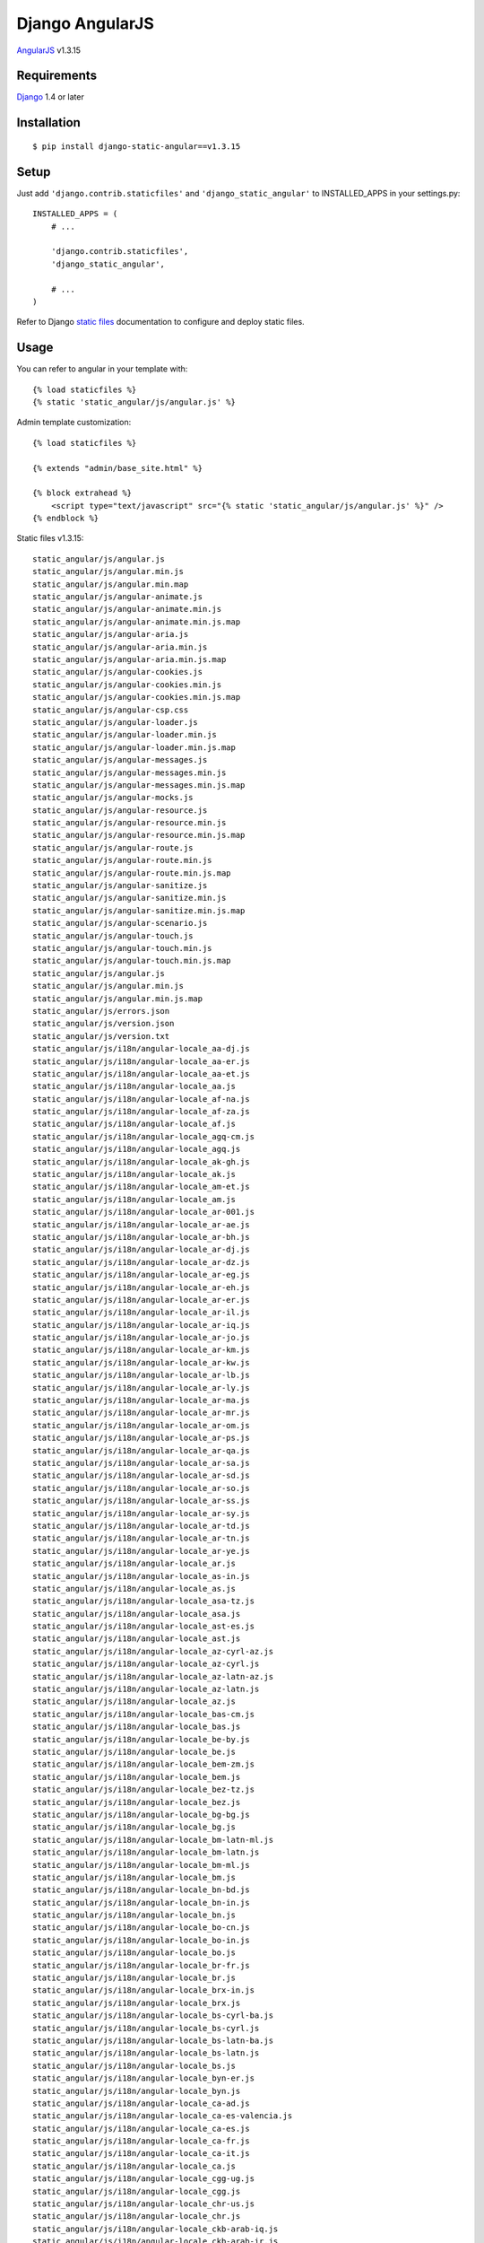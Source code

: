 Django AngularJS
================

`AngularJS <https://angularjs.org/>`_ v1.3.15

Requirements
------------

`Django <https://www.djangoproject.com/>`_ 1.4 or later

Installation
------------

::

    $ pip install django-static-angular==v1.3.15

Setup
-----

Just add ``'django.contrib.staticfiles'`` and ``'django_static_angular'`` to INSTALLED_APPS in
your settings.py::

    INSTALLED_APPS = (
        # ...

        'django.contrib.staticfiles',
        'django_static_angular',

        # ...
    )

Refer to Django `static files <https://docs.djangoproject.com/en/dev/howto/static-files/>`_
documentation to configure and deploy static files.


Usage
-----

You can refer to angular in your template with::

    {% load staticfiles %}
    {% static 'static_angular/js/angular.js' %}

Admin template customization::

    {% load staticfiles %}

    {% extends "admin/base_site.html" %}

    {% block extrahead %}
        <script type="text/javascript" src="{% static 'static_angular/js/angular.js' %}" />
    {% endblock %}

Static files v1.3.15::

    static_angular/js/angular.js
    static_angular/js/angular.min.js
    static_angular/js/angular.min.map
    static_angular/js/angular-animate.js
    static_angular/js/angular-animate.min.js
    static_angular/js/angular-animate.min.js.map
    static_angular/js/angular-aria.js
    static_angular/js/angular-aria.min.js
    static_angular/js/angular-aria.min.js.map
    static_angular/js/angular-cookies.js
    static_angular/js/angular-cookies.min.js
    static_angular/js/angular-cookies.min.js.map
    static_angular/js/angular-csp.css
    static_angular/js/angular-loader.js
    static_angular/js/angular-loader.min.js
    static_angular/js/angular-loader.min.js.map
    static_angular/js/angular-messages.js
    static_angular/js/angular-messages.min.js
    static_angular/js/angular-messages.min.js.map
    static_angular/js/angular-mocks.js
    static_angular/js/angular-resource.js
    static_angular/js/angular-resource.min.js
    static_angular/js/angular-resource.min.js.map
    static_angular/js/angular-route.js
    static_angular/js/angular-route.min.js
    static_angular/js/angular-route.min.js.map
    static_angular/js/angular-sanitize.js
    static_angular/js/angular-sanitize.min.js
    static_angular/js/angular-sanitize.min.js.map
    static_angular/js/angular-scenario.js
    static_angular/js/angular-touch.js
    static_angular/js/angular-touch.min.js
    static_angular/js/angular-touch.min.js.map
    static_angular/js/angular.js
    static_angular/js/angular.min.js
    static_angular/js/angular.min.js.map
    static_angular/js/errors.json
    static_angular/js/version.json
    static_angular/js/version.txt
    static_angular/js/i18n/angular-locale_aa-dj.js
    static_angular/js/i18n/angular-locale_aa-er.js
    static_angular/js/i18n/angular-locale_aa-et.js
    static_angular/js/i18n/angular-locale_aa.js
    static_angular/js/i18n/angular-locale_af-na.js
    static_angular/js/i18n/angular-locale_af-za.js
    static_angular/js/i18n/angular-locale_af.js
    static_angular/js/i18n/angular-locale_agq-cm.js
    static_angular/js/i18n/angular-locale_agq.js
    static_angular/js/i18n/angular-locale_ak-gh.js
    static_angular/js/i18n/angular-locale_ak.js
    static_angular/js/i18n/angular-locale_am-et.js
    static_angular/js/i18n/angular-locale_am.js
    static_angular/js/i18n/angular-locale_ar-001.js
    static_angular/js/i18n/angular-locale_ar-ae.js
    static_angular/js/i18n/angular-locale_ar-bh.js
    static_angular/js/i18n/angular-locale_ar-dj.js
    static_angular/js/i18n/angular-locale_ar-dz.js
    static_angular/js/i18n/angular-locale_ar-eg.js
    static_angular/js/i18n/angular-locale_ar-eh.js
    static_angular/js/i18n/angular-locale_ar-er.js
    static_angular/js/i18n/angular-locale_ar-il.js
    static_angular/js/i18n/angular-locale_ar-iq.js
    static_angular/js/i18n/angular-locale_ar-jo.js
    static_angular/js/i18n/angular-locale_ar-km.js
    static_angular/js/i18n/angular-locale_ar-kw.js
    static_angular/js/i18n/angular-locale_ar-lb.js
    static_angular/js/i18n/angular-locale_ar-ly.js
    static_angular/js/i18n/angular-locale_ar-ma.js
    static_angular/js/i18n/angular-locale_ar-mr.js
    static_angular/js/i18n/angular-locale_ar-om.js
    static_angular/js/i18n/angular-locale_ar-ps.js
    static_angular/js/i18n/angular-locale_ar-qa.js
    static_angular/js/i18n/angular-locale_ar-sa.js
    static_angular/js/i18n/angular-locale_ar-sd.js
    static_angular/js/i18n/angular-locale_ar-so.js
    static_angular/js/i18n/angular-locale_ar-ss.js
    static_angular/js/i18n/angular-locale_ar-sy.js
    static_angular/js/i18n/angular-locale_ar-td.js
    static_angular/js/i18n/angular-locale_ar-tn.js
    static_angular/js/i18n/angular-locale_ar-ye.js
    static_angular/js/i18n/angular-locale_ar.js
    static_angular/js/i18n/angular-locale_as-in.js
    static_angular/js/i18n/angular-locale_as.js
    static_angular/js/i18n/angular-locale_asa-tz.js
    static_angular/js/i18n/angular-locale_asa.js
    static_angular/js/i18n/angular-locale_ast-es.js
    static_angular/js/i18n/angular-locale_ast.js
    static_angular/js/i18n/angular-locale_az-cyrl-az.js
    static_angular/js/i18n/angular-locale_az-cyrl.js
    static_angular/js/i18n/angular-locale_az-latn-az.js
    static_angular/js/i18n/angular-locale_az-latn.js
    static_angular/js/i18n/angular-locale_az.js
    static_angular/js/i18n/angular-locale_bas-cm.js
    static_angular/js/i18n/angular-locale_bas.js
    static_angular/js/i18n/angular-locale_be-by.js
    static_angular/js/i18n/angular-locale_be.js
    static_angular/js/i18n/angular-locale_bem-zm.js
    static_angular/js/i18n/angular-locale_bem.js
    static_angular/js/i18n/angular-locale_bez-tz.js
    static_angular/js/i18n/angular-locale_bez.js
    static_angular/js/i18n/angular-locale_bg-bg.js
    static_angular/js/i18n/angular-locale_bg.js
    static_angular/js/i18n/angular-locale_bm-latn-ml.js
    static_angular/js/i18n/angular-locale_bm-latn.js
    static_angular/js/i18n/angular-locale_bm-ml.js
    static_angular/js/i18n/angular-locale_bm.js
    static_angular/js/i18n/angular-locale_bn-bd.js
    static_angular/js/i18n/angular-locale_bn-in.js
    static_angular/js/i18n/angular-locale_bn.js
    static_angular/js/i18n/angular-locale_bo-cn.js
    static_angular/js/i18n/angular-locale_bo-in.js
    static_angular/js/i18n/angular-locale_bo.js
    static_angular/js/i18n/angular-locale_br-fr.js
    static_angular/js/i18n/angular-locale_br.js
    static_angular/js/i18n/angular-locale_brx-in.js
    static_angular/js/i18n/angular-locale_brx.js
    static_angular/js/i18n/angular-locale_bs-cyrl-ba.js
    static_angular/js/i18n/angular-locale_bs-cyrl.js
    static_angular/js/i18n/angular-locale_bs-latn-ba.js
    static_angular/js/i18n/angular-locale_bs-latn.js
    static_angular/js/i18n/angular-locale_bs.js
    static_angular/js/i18n/angular-locale_byn-er.js
    static_angular/js/i18n/angular-locale_byn.js
    static_angular/js/i18n/angular-locale_ca-ad.js
    static_angular/js/i18n/angular-locale_ca-es-valencia.js
    static_angular/js/i18n/angular-locale_ca-es.js
    static_angular/js/i18n/angular-locale_ca-fr.js
    static_angular/js/i18n/angular-locale_ca-it.js
    static_angular/js/i18n/angular-locale_ca.js
    static_angular/js/i18n/angular-locale_cgg-ug.js
    static_angular/js/i18n/angular-locale_cgg.js
    static_angular/js/i18n/angular-locale_chr-us.js
    static_angular/js/i18n/angular-locale_chr.js
    static_angular/js/i18n/angular-locale_ckb-arab-iq.js
    static_angular/js/i18n/angular-locale_ckb-arab-ir.js
    static_angular/js/i18n/angular-locale_ckb-arab.js
    static_angular/js/i18n/angular-locale_ckb-iq.js
    static_angular/js/i18n/angular-locale_ckb-ir.js
    static_angular/js/i18n/angular-locale_ckb-latn-iq.js
    static_angular/js/i18n/angular-locale_ckb-latn.js
    static_angular/js/i18n/angular-locale_ckb.js
    static_angular/js/i18n/angular-locale_cs-cz.js
    static_angular/js/i18n/angular-locale_cs.js
    static_angular/js/i18n/angular-locale_cy-gb.js
    static_angular/js/i18n/angular-locale_cy.js
    static_angular/js/i18n/angular-locale_da-dk.js
    static_angular/js/i18n/angular-locale_da-gl.js
    static_angular/js/i18n/angular-locale_da.js
    static_angular/js/i18n/angular-locale_dav-ke.js
    static_angular/js/i18n/angular-locale_dav.js
    static_angular/js/i18n/angular-locale_de-at.js
    static_angular/js/i18n/angular-locale_de-be.js
    static_angular/js/i18n/angular-locale_de-ch.js
    static_angular/js/i18n/angular-locale_de-de.js
    static_angular/js/i18n/angular-locale_de-li.js
    static_angular/js/i18n/angular-locale_de-lu.js
    static_angular/js/i18n/angular-locale_de.js
    static_angular/js/i18n/angular-locale_dje-ne.js
    static_angular/js/i18n/angular-locale_dje.js
    static_angular/js/i18n/angular-locale_dsb-de.js
    static_angular/js/i18n/angular-locale_dsb.js
    static_angular/js/i18n/angular-locale_dua-cm.js
    static_angular/js/i18n/angular-locale_dua.js
    static_angular/js/i18n/angular-locale_dyo-sn.js
    static_angular/js/i18n/angular-locale_dyo.js
    static_angular/js/i18n/angular-locale_dz-bt.js
    static_angular/js/i18n/angular-locale_dz.js
    static_angular/js/i18n/angular-locale_ebu-ke.js
    static_angular/js/i18n/angular-locale_ebu.js
    static_angular/js/i18n/angular-locale_ee-gh.js
    static_angular/js/i18n/angular-locale_ee-tg.js
    static_angular/js/i18n/angular-locale_ee.js
    static_angular/js/i18n/angular-locale_el-cy.js
    static_angular/js/i18n/angular-locale_el-gr.js
    static_angular/js/i18n/angular-locale_el.js
    static_angular/js/i18n/angular-locale_en-001.js
    static_angular/js/i18n/angular-locale_en-150.js
    static_angular/js/i18n/angular-locale_en-ag.js
    static_angular/js/i18n/angular-locale_en-ai.js
    static_angular/js/i18n/angular-locale_en-as.js
    static_angular/js/i18n/angular-locale_en-au.js
    static_angular/js/i18n/angular-locale_en-bb.js
    static_angular/js/i18n/angular-locale_en-be.js
    static_angular/js/i18n/angular-locale_en-bm.js
    static_angular/js/i18n/angular-locale_en-bs.js
    static_angular/js/i18n/angular-locale_en-bw.js
    static_angular/js/i18n/angular-locale_en-bz.js
    static_angular/js/i18n/angular-locale_en-ca.js
    static_angular/js/i18n/angular-locale_en-cc.js
    static_angular/js/i18n/angular-locale_en-ck.js
    static_angular/js/i18n/angular-locale_en-cm.js
    static_angular/js/i18n/angular-locale_en-cx.js
    static_angular/js/i18n/angular-locale_en-dg.js
    static_angular/js/i18n/angular-locale_en-dm.js
    static_angular/js/i18n/angular-locale_en-er.js
    static_angular/js/i18n/angular-locale_en-fj.js
    static_angular/js/i18n/angular-locale_en-fk.js
    static_angular/js/i18n/angular-locale_en-fm.js
    static_angular/js/i18n/angular-locale_en-gb.js
    static_angular/js/i18n/angular-locale_en-gd.js
    static_angular/js/i18n/angular-locale_en-gg.js
    static_angular/js/i18n/angular-locale_en-gh.js
    static_angular/js/i18n/angular-locale_en-gi.js
    static_angular/js/i18n/angular-locale_en-gm.js
    static_angular/js/i18n/angular-locale_en-gu.js
    static_angular/js/i18n/angular-locale_en-gy.js
    static_angular/js/i18n/angular-locale_en-hk.js
    static_angular/js/i18n/angular-locale_en-ie.js
    static_angular/js/i18n/angular-locale_en-im.js
    static_angular/js/i18n/angular-locale_en-in.js
    static_angular/js/i18n/angular-locale_en-io.js
    static_angular/js/i18n/angular-locale_en-iso.js
    static_angular/js/i18n/angular-locale_en-je.js
    static_angular/js/i18n/angular-locale_en-jm.js
    static_angular/js/i18n/angular-locale_en-ke.js
    static_angular/js/i18n/angular-locale_en-ki.js
    static_angular/js/i18n/angular-locale_en-kn.js
    static_angular/js/i18n/angular-locale_en-ky.js
    static_angular/js/i18n/angular-locale_en-lc.js
    static_angular/js/i18n/angular-locale_en-lr.js
    static_angular/js/i18n/angular-locale_en-ls.js
    static_angular/js/i18n/angular-locale_en-mg.js
    static_angular/js/i18n/angular-locale_en-mh.js
    static_angular/js/i18n/angular-locale_en-mo.js
    static_angular/js/i18n/angular-locale_en-mp.js
    static_angular/js/i18n/angular-locale_en-ms.js
    static_angular/js/i18n/angular-locale_en-mt.js
    static_angular/js/i18n/angular-locale_en-mu.js
    static_angular/js/i18n/angular-locale_en-mw.js
    static_angular/js/i18n/angular-locale_en-my.js
    static_angular/js/i18n/angular-locale_en-na.js
    static_angular/js/i18n/angular-locale_en-nf.js
    static_angular/js/i18n/angular-locale_en-ng.js
    static_angular/js/i18n/angular-locale_en-nr.js
    static_angular/js/i18n/angular-locale_en-nu.js
    static_angular/js/i18n/angular-locale_en-nz.js
    static_angular/js/i18n/angular-locale_en-pg.js
    static_angular/js/i18n/angular-locale_en-ph.js
    static_angular/js/i18n/angular-locale_en-pk.js
    static_angular/js/i18n/angular-locale_en-pn.js
    static_angular/js/i18n/angular-locale_en-pr.js
    static_angular/js/i18n/angular-locale_en-pw.js
    static_angular/js/i18n/angular-locale_en-rw.js
    static_angular/js/i18n/angular-locale_en-sb.js
    static_angular/js/i18n/angular-locale_en-sc.js
    static_angular/js/i18n/angular-locale_en-sd.js
    static_angular/js/i18n/angular-locale_en-sg.js
    static_angular/js/i18n/angular-locale_en-sh.js
    static_angular/js/i18n/angular-locale_en-sl.js
    static_angular/js/i18n/angular-locale_en-ss.js
    static_angular/js/i18n/angular-locale_en-sx.js
    static_angular/js/i18n/angular-locale_en-sz.js
    static_angular/js/i18n/angular-locale_en-tc.js
    static_angular/js/i18n/angular-locale_en-tk.js
    static_angular/js/i18n/angular-locale_en-to.js
    static_angular/js/i18n/angular-locale_en-tt.js
    static_angular/js/i18n/angular-locale_en-tv.js
    static_angular/js/i18n/angular-locale_en-tz.js
    static_angular/js/i18n/angular-locale_en-ug.js
    static_angular/js/i18n/angular-locale_en-um.js
    static_angular/js/i18n/angular-locale_en-us.js
    static_angular/js/i18n/angular-locale_en-vc.js
    static_angular/js/i18n/angular-locale_en-vg.js
    static_angular/js/i18n/angular-locale_en-vi.js
    static_angular/js/i18n/angular-locale_en-vu.js
    static_angular/js/i18n/angular-locale_en-ws.js
    static_angular/js/i18n/angular-locale_en-za.js
    static_angular/js/i18n/angular-locale_en-zm.js
    static_angular/js/i18n/angular-locale_en-zw.js
    static_angular/js/i18n/angular-locale_en.js
    static_angular/js/i18n/angular-locale_eo-001.js
    static_angular/js/i18n/angular-locale_eo.js
    static_angular/js/i18n/angular-locale_es-419.js
    static_angular/js/i18n/angular-locale_es-ar.js
    static_angular/js/i18n/angular-locale_es-bo.js
    static_angular/js/i18n/angular-locale_es-cl.js
    static_angular/js/i18n/angular-locale_es-co.js
    static_angular/js/i18n/angular-locale_es-cr.js
    static_angular/js/i18n/angular-locale_es-cu.js
    static_angular/js/i18n/angular-locale_es-do.js
    static_angular/js/i18n/angular-locale_es-ea.js
    static_angular/js/i18n/angular-locale_es-ec.js
    static_angular/js/i18n/angular-locale_es-es.js
    static_angular/js/i18n/angular-locale_es-gq.js
    static_angular/js/i18n/angular-locale_es-gt.js
    static_angular/js/i18n/angular-locale_es-hn.js
    static_angular/js/i18n/angular-locale_es-ic.js
    static_angular/js/i18n/angular-locale_es-mx.js
    static_angular/js/i18n/angular-locale_es-ni.js
    static_angular/js/i18n/angular-locale_es-pa.js
    static_angular/js/i18n/angular-locale_es-pe.js
    static_angular/js/i18n/angular-locale_es-ph.js
    static_angular/js/i18n/angular-locale_es-pr.js
    static_angular/js/i18n/angular-locale_es-py.js
    static_angular/js/i18n/angular-locale_es-sv.js
    static_angular/js/i18n/angular-locale_es-us.js
    static_angular/js/i18n/angular-locale_es-uy.js
    static_angular/js/i18n/angular-locale_es-ve.js
    static_angular/js/i18n/angular-locale_es.js
    static_angular/js/i18n/angular-locale_et-ee.js
    static_angular/js/i18n/angular-locale_et.js
    static_angular/js/i18n/angular-locale_eu-es.js
    static_angular/js/i18n/angular-locale_eu.js
    static_angular/js/i18n/angular-locale_ewo-cm.js
    static_angular/js/i18n/angular-locale_ewo.js
    static_angular/js/i18n/angular-locale_fa-af.js
    static_angular/js/i18n/angular-locale_fa-ir.js
    static_angular/js/i18n/angular-locale_fa.js
    static_angular/js/i18n/angular-locale_ff-cm.js
    static_angular/js/i18n/angular-locale_ff-gn.js
    static_angular/js/i18n/angular-locale_ff-mr.js
    static_angular/js/i18n/angular-locale_ff-sn.js
    static_angular/js/i18n/angular-locale_ff.js
    static_angular/js/i18n/angular-locale_fi-fi.js
    static_angular/js/i18n/angular-locale_fi.js
    static_angular/js/i18n/angular-locale_fil-ph.js
    static_angular/js/i18n/angular-locale_fil.js
    static_angular/js/i18n/angular-locale_fo-fo.js
    static_angular/js/i18n/angular-locale_fo.js
    static_angular/js/i18n/angular-locale_fr-be.js
    static_angular/js/i18n/angular-locale_fr-bf.js
    static_angular/js/i18n/angular-locale_fr-bi.js
    static_angular/js/i18n/angular-locale_fr-bj.js
    static_angular/js/i18n/angular-locale_fr-bl.js
    static_angular/js/i18n/angular-locale_fr-ca.js
    static_angular/js/i18n/angular-locale_fr-cd.js
    static_angular/js/i18n/angular-locale_fr-cf.js
    static_angular/js/i18n/angular-locale_fr-cg.js
    static_angular/js/i18n/angular-locale_fr-ch.js
    static_angular/js/i18n/angular-locale_fr-ci.js
    static_angular/js/i18n/angular-locale_fr-cm.js
    static_angular/js/i18n/angular-locale_fr-dj.js
    static_angular/js/i18n/angular-locale_fr-dz.js
    static_angular/js/i18n/angular-locale_fr-fr.js
    static_angular/js/i18n/angular-locale_fr-ga.js
    static_angular/js/i18n/angular-locale_fr-gf.js
    static_angular/js/i18n/angular-locale_fr-gn.js
    static_angular/js/i18n/angular-locale_fr-gp.js
    static_angular/js/i18n/angular-locale_fr-gq.js
    static_angular/js/i18n/angular-locale_fr-ht.js
    static_angular/js/i18n/angular-locale_fr-km.js
    static_angular/js/i18n/angular-locale_fr-lu.js
    static_angular/js/i18n/angular-locale_fr-ma.js
    static_angular/js/i18n/angular-locale_fr-mc.js
    static_angular/js/i18n/angular-locale_fr-mf.js
    static_angular/js/i18n/angular-locale_fr-mg.js
    static_angular/js/i18n/angular-locale_fr-ml.js
    static_angular/js/i18n/angular-locale_fr-mq.js
    static_angular/js/i18n/angular-locale_fr-mr.js
    static_angular/js/i18n/angular-locale_fr-mu.js
    static_angular/js/i18n/angular-locale_fr-nc.js
    static_angular/js/i18n/angular-locale_fr-ne.js
    static_angular/js/i18n/angular-locale_fr-pf.js
    static_angular/js/i18n/angular-locale_fr-pm.js
    static_angular/js/i18n/angular-locale_fr-re.js
    static_angular/js/i18n/angular-locale_fr-rw.js
    static_angular/js/i18n/angular-locale_fr-sc.js
    static_angular/js/i18n/angular-locale_fr-sn.js
    static_angular/js/i18n/angular-locale_fr-sy.js
    static_angular/js/i18n/angular-locale_fr-td.js
    static_angular/js/i18n/angular-locale_fr-tg.js
    static_angular/js/i18n/angular-locale_fr-tn.js
    static_angular/js/i18n/angular-locale_fr-vu.js
    static_angular/js/i18n/angular-locale_fr-wf.js
    static_angular/js/i18n/angular-locale_fr-yt.js
    static_angular/js/i18n/angular-locale_fr.js
    static_angular/js/i18n/angular-locale_fur-it.js
    static_angular/js/i18n/angular-locale_fur.js
    static_angular/js/i18n/angular-locale_fy-nl.js
    static_angular/js/i18n/angular-locale_fy.js
    static_angular/js/i18n/angular-locale_ga-ie.js
    static_angular/js/i18n/angular-locale_ga.js
    static_angular/js/i18n/angular-locale_gd-gb.js
    static_angular/js/i18n/angular-locale_gd.js
    static_angular/js/i18n/angular-locale_gl-es.js
    static_angular/js/i18n/angular-locale_gl.js
    static_angular/js/i18n/angular-locale_gsw-ch.js
    static_angular/js/i18n/angular-locale_gsw-fr.js
    static_angular/js/i18n/angular-locale_gsw-li.js
    static_angular/js/i18n/angular-locale_gsw.js
    static_angular/js/i18n/angular-locale_gu-in.js
    static_angular/js/i18n/angular-locale_gu.js
    static_angular/js/i18n/angular-locale_guz-ke.js
    static_angular/js/i18n/angular-locale_guz.js
    static_angular/js/i18n/angular-locale_gv-im.js
    static_angular/js/i18n/angular-locale_gv.js
    static_angular/js/i18n/angular-locale_ha-latn-gh.js
    static_angular/js/i18n/angular-locale_ha-latn-ne.js
    static_angular/js/i18n/angular-locale_ha-latn-ng.js
    static_angular/js/i18n/angular-locale_ha-latn.js
    static_angular/js/i18n/angular-locale_ha.js
    static_angular/js/i18n/angular-locale_haw-us.js
    static_angular/js/i18n/angular-locale_haw.js
    static_angular/js/i18n/angular-locale_he-il.js
    static_angular/js/i18n/angular-locale_he.js
    static_angular/js/i18n/angular-locale_hi-in.js
    static_angular/js/i18n/angular-locale_hi.js
    static_angular/js/i18n/angular-locale_hr-ba.js
    static_angular/js/i18n/angular-locale_hr-hr.js
    static_angular/js/i18n/angular-locale_hr.js
    static_angular/js/i18n/angular-locale_hsb-de.js
    static_angular/js/i18n/angular-locale_hsb.js
    static_angular/js/i18n/angular-locale_hu-hu.js
    static_angular/js/i18n/angular-locale_hu.js
    static_angular/js/i18n/angular-locale_hy-am.js
    static_angular/js/i18n/angular-locale_hy.js
    static_angular/js/i18n/angular-locale_ia-fr.js
    static_angular/js/i18n/angular-locale_ia.js
    static_angular/js/i18n/angular-locale_id-id.js
    static_angular/js/i18n/angular-locale_id.js
    static_angular/js/i18n/angular-locale_ig-ng.js
    static_angular/js/i18n/angular-locale_ig.js
    static_angular/js/i18n/angular-locale_ii-cn.js
    static_angular/js/i18n/angular-locale_ii.js
    static_angular/js/i18n/angular-locale_in.js
    static_angular/js/i18n/angular-locale_is-is.js
    static_angular/js/i18n/angular-locale_is.js
    static_angular/js/i18n/angular-locale_it-ch.js
    static_angular/js/i18n/angular-locale_it-it.js
    static_angular/js/i18n/angular-locale_it-sm.js
    static_angular/js/i18n/angular-locale_it.js
    static_angular/js/i18n/angular-locale_iw.js
    static_angular/js/i18n/angular-locale_ja-jp.js
    static_angular/js/i18n/angular-locale_ja.js
    static_angular/js/i18n/angular-locale_jgo-cm.js
    static_angular/js/i18n/angular-locale_jgo.js
    static_angular/js/i18n/angular-locale_jmc-tz.js
    static_angular/js/i18n/angular-locale_jmc.js
    static_angular/js/i18n/angular-locale_ka-ge.js
    static_angular/js/i18n/angular-locale_ka.js
    static_angular/js/i18n/angular-locale_kab-dz.js
    static_angular/js/i18n/angular-locale_kab.js
    static_angular/js/i18n/angular-locale_kam-ke.js
    static_angular/js/i18n/angular-locale_kam.js
    static_angular/js/i18n/angular-locale_kde-tz.js
    static_angular/js/i18n/angular-locale_kde.js
    static_angular/js/i18n/angular-locale_kea-cv.js
    static_angular/js/i18n/angular-locale_kea.js
    static_angular/js/i18n/angular-locale_khq-ml.js
    static_angular/js/i18n/angular-locale_khq.js
    static_angular/js/i18n/angular-locale_ki-ke.js
    static_angular/js/i18n/angular-locale_ki.js
    static_angular/js/i18n/angular-locale_kk-cyrl-kz.js
    static_angular/js/i18n/angular-locale_kk-cyrl.js
    static_angular/js/i18n/angular-locale_kk.js
    static_angular/js/i18n/angular-locale_kkj-cm.js
    static_angular/js/i18n/angular-locale_kkj.js
    static_angular/js/i18n/angular-locale_kl-gl.js
    static_angular/js/i18n/angular-locale_kl.js
    static_angular/js/i18n/angular-locale_kln-ke.js
    static_angular/js/i18n/angular-locale_kln.js
    static_angular/js/i18n/angular-locale_km-kh.js
    static_angular/js/i18n/angular-locale_km.js
    static_angular/js/i18n/angular-locale_kn-in.js
    static_angular/js/i18n/angular-locale_kn.js
    static_angular/js/i18n/angular-locale_ko-kp.js
    static_angular/js/i18n/angular-locale_ko-kr.js
    static_angular/js/i18n/angular-locale_ko.js
    static_angular/js/i18n/angular-locale_kok-in.js
    static_angular/js/i18n/angular-locale_kok.js
    static_angular/js/i18n/angular-locale_ks-arab-in.js
    static_angular/js/i18n/angular-locale_ks-arab.js
    static_angular/js/i18n/angular-locale_ks.js
    static_angular/js/i18n/angular-locale_ksb-tz.js
    static_angular/js/i18n/angular-locale_ksb.js
    static_angular/js/i18n/angular-locale_ksf-cm.js
    static_angular/js/i18n/angular-locale_ksf.js
    static_angular/js/i18n/angular-locale_ksh-de.js
    static_angular/js/i18n/angular-locale_ksh.js
    static_angular/js/i18n/angular-locale_kw-gb.js
    static_angular/js/i18n/angular-locale_kw.js
    static_angular/js/i18n/angular-locale_ky-cyrl-kg.js
    static_angular/js/i18n/angular-locale_ky-cyrl.js
    static_angular/js/i18n/angular-locale_ky.js
    static_angular/js/i18n/angular-locale_lag-tz.js
    static_angular/js/i18n/angular-locale_lag.js
    static_angular/js/i18n/angular-locale_lb-lu.js
    static_angular/js/i18n/angular-locale_lb.js
    static_angular/js/i18n/angular-locale_lg-ug.js
    static_angular/js/i18n/angular-locale_lg.js
    static_angular/js/i18n/angular-locale_lkt-us.js
    static_angular/js/i18n/angular-locale_lkt.js
    static_angular/js/i18n/angular-locale_ln-ao.js
    static_angular/js/i18n/angular-locale_ln-cd.js
    static_angular/js/i18n/angular-locale_ln-cf.js
    static_angular/js/i18n/angular-locale_ln-cg.js
    static_angular/js/i18n/angular-locale_ln.js
    static_angular/js/i18n/angular-locale_lo-la.js
    static_angular/js/i18n/angular-locale_lo.js
    static_angular/js/i18n/angular-locale_lt-lt.js
    static_angular/js/i18n/angular-locale_lt.js
    static_angular/js/i18n/angular-locale_lu-cd.js
    static_angular/js/i18n/angular-locale_lu.js
    static_angular/js/i18n/angular-locale_luo-ke.js
    static_angular/js/i18n/angular-locale_luo.js
    static_angular/js/i18n/angular-locale_luy-ke.js
    static_angular/js/i18n/angular-locale_luy.js
    static_angular/js/i18n/angular-locale_lv-lv.js
    static_angular/js/i18n/angular-locale_lv.js
    static_angular/js/i18n/angular-locale_mas-ke.js
    static_angular/js/i18n/angular-locale_mas-tz.js
    static_angular/js/i18n/angular-locale_mas.js
    static_angular/js/i18n/angular-locale_mer-ke.js
    static_angular/js/i18n/angular-locale_mer.js
    static_angular/js/i18n/angular-locale_mfe-mu.js
    static_angular/js/i18n/angular-locale_mfe.js
    static_angular/js/i18n/angular-locale_mg-mg.js
    static_angular/js/i18n/angular-locale_mg.js
    static_angular/js/i18n/angular-locale_mgh-mz.js
    static_angular/js/i18n/angular-locale_mgh.js
    static_angular/js/i18n/angular-locale_mgo-cm.js
    static_angular/js/i18n/angular-locale_mgo.js
    static_angular/js/i18n/angular-locale_mk-mk.js
    static_angular/js/i18n/angular-locale_mk.js
    static_angular/js/i18n/angular-locale_ml-in.js
    static_angular/js/i18n/angular-locale_ml.js
    static_angular/js/i18n/angular-locale_mn-cyrl-mn.js
    static_angular/js/i18n/angular-locale_mn-cyrl.js
    static_angular/js/i18n/angular-locale_mn.js
    static_angular/js/i18n/angular-locale_mr-in.js
    static_angular/js/i18n/angular-locale_mr.js
    static_angular/js/i18n/angular-locale_ms-latn-bn.js
    static_angular/js/i18n/angular-locale_ms-latn-my.js
    static_angular/js/i18n/angular-locale_ms-latn-sg.js
    static_angular/js/i18n/angular-locale_ms-latn.js
    static_angular/js/i18n/angular-locale_ms.js
    static_angular/js/i18n/angular-locale_mt-mt.js
    static_angular/js/i18n/angular-locale_mt.js
    static_angular/js/i18n/angular-locale_mua-cm.js
    static_angular/js/i18n/angular-locale_mua.js
    static_angular/js/i18n/angular-locale_my-mm.js
    static_angular/js/i18n/angular-locale_my.js
    static_angular/js/i18n/angular-locale_naq-na.js
    static_angular/js/i18n/angular-locale_naq.js
    static_angular/js/i18n/angular-locale_nb-no.js
    static_angular/js/i18n/angular-locale_nb-sj.js
    static_angular/js/i18n/angular-locale_nb.js
    static_angular/js/i18n/angular-locale_nd-zw.js
    static_angular/js/i18n/angular-locale_nd.js
    static_angular/js/i18n/angular-locale_ne-in.js
    static_angular/js/i18n/angular-locale_ne-np.js
    static_angular/js/i18n/angular-locale_ne.js
    static_angular/js/i18n/angular-locale_nl-aw.js
    static_angular/js/i18n/angular-locale_nl-be.js
    static_angular/js/i18n/angular-locale_nl-bq.js
    static_angular/js/i18n/angular-locale_nl-cw.js
    static_angular/js/i18n/angular-locale_nl-nl.js
    static_angular/js/i18n/angular-locale_nl-sr.js
    static_angular/js/i18n/angular-locale_nl-sx.js
    static_angular/js/i18n/angular-locale_nl.js
    static_angular/js/i18n/angular-locale_nmg-cm.js
    static_angular/js/i18n/angular-locale_nmg.js
    static_angular/js/i18n/angular-locale_nn-no.js
    static_angular/js/i18n/angular-locale_nn.js
    static_angular/js/i18n/angular-locale_nnh-cm.js
    static_angular/js/i18n/angular-locale_nnh.js
    static_angular/js/i18n/angular-locale_no-no.js
    static_angular/js/i18n/angular-locale_no.js
    static_angular/js/i18n/angular-locale_nr-za.js
    static_angular/js/i18n/angular-locale_nr.js
    static_angular/js/i18n/angular-locale_nso-za.js
    static_angular/js/i18n/angular-locale_nso.js
    static_angular/js/i18n/angular-locale_nus-sd.js
    static_angular/js/i18n/angular-locale_nus.js
    static_angular/js/i18n/angular-locale_nyn-ug.js
    static_angular/js/i18n/angular-locale_nyn.js
    static_angular/js/i18n/angular-locale_om-et.js
    static_angular/js/i18n/angular-locale_om-ke.js
    static_angular/js/i18n/angular-locale_om.js
    static_angular/js/i18n/angular-locale_or-in.js
    static_angular/js/i18n/angular-locale_or.js
    static_angular/js/i18n/angular-locale_os-ge.js
    static_angular/js/i18n/angular-locale_os-ru.js
    static_angular/js/i18n/angular-locale_os.js
    static_angular/js/i18n/angular-locale_pa-arab-pk.js
    static_angular/js/i18n/angular-locale_pa-arab.js
    static_angular/js/i18n/angular-locale_pa-guru-in.js
    static_angular/js/i18n/angular-locale_pa-guru.js
    static_angular/js/i18n/angular-locale_pa.js
    static_angular/js/i18n/angular-locale_pl-pl.js
    static_angular/js/i18n/angular-locale_pl.js
    static_angular/js/i18n/angular-locale_ps-af.js
    static_angular/js/i18n/angular-locale_ps.js
    static_angular/js/i18n/angular-locale_pt-ao.js
    static_angular/js/i18n/angular-locale_pt-br.js
    static_angular/js/i18n/angular-locale_pt-cv.js
    static_angular/js/i18n/angular-locale_pt-gw.js
    static_angular/js/i18n/angular-locale_pt-mo.js
    static_angular/js/i18n/angular-locale_pt-mz.js
    static_angular/js/i18n/angular-locale_pt-pt.js
    static_angular/js/i18n/angular-locale_pt-st.js
    static_angular/js/i18n/angular-locale_pt-tl.js
    static_angular/js/i18n/angular-locale_pt.js
    static_angular/js/i18n/angular-locale_qu-bo.js
    static_angular/js/i18n/angular-locale_qu-ec.js
    static_angular/js/i18n/angular-locale_qu-pe.js
    static_angular/js/i18n/angular-locale_qu.js
    static_angular/js/i18n/angular-locale_rm-ch.js
    static_angular/js/i18n/angular-locale_rm.js
    static_angular/js/i18n/angular-locale_rn-bi.js
    static_angular/js/i18n/angular-locale_rn.js
    static_angular/js/i18n/angular-locale_ro-md.js
    static_angular/js/i18n/angular-locale_ro-ro.js
    static_angular/js/i18n/angular-locale_ro.js
    static_angular/js/i18n/angular-locale_rof-tz.js
    static_angular/js/i18n/angular-locale_rof.js
    static_angular/js/i18n/angular-locale_ru-by.js
    static_angular/js/i18n/angular-locale_ru-kg.js
    static_angular/js/i18n/angular-locale_ru-kz.js
    static_angular/js/i18n/angular-locale_ru-md.js
    static_angular/js/i18n/angular-locale_ru-ru.js
    static_angular/js/i18n/angular-locale_ru-ua.js
    static_angular/js/i18n/angular-locale_ru.js
    static_angular/js/i18n/angular-locale_rw-rw.js
    static_angular/js/i18n/angular-locale_rw.js
    static_angular/js/i18n/angular-locale_rwk-tz.js
    static_angular/js/i18n/angular-locale_rwk.js
    static_angular/js/i18n/angular-locale_sah-ru.js
    static_angular/js/i18n/angular-locale_sah.js
    static_angular/js/i18n/angular-locale_saq-ke.js
    static_angular/js/i18n/angular-locale_saq.js
    static_angular/js/i18n/angular-locale_sbp-tz.js
    static_angular/js/i18n/angular-locale_sbp.js
    static_angular/js/i18n/angular-locale_se-fi.js
    static_angular/js/i18n/angular-locale_se-no.js
    static_angular/js/i18n/angular-locale_se-se.js
    static_angular/js/i18n/angular-locale_se.js
    static_angular/js/i18n/angular-locale_seh-mz.js
    static_angular/js/i18n/angular-locale_seh.js
    static_angular/js/i18n/angular-locale_ses-ml.js
    static_angular/js/i18n/angular-locale_ses.js
    static_angular/js/i18n/angular-locale_sg-cf.js
    static_angular/js/i18n/angular-locale_sg.js
    static_angular/js/i18n/angular-locale_shi-latn-ma.js
    static_angular/js/i18n/angular-locale_shi-latn.js
    static_angular/js/i18n/angular-locale_shi-tfng-ma.js
    static_angular/js/i18n/angular-locale_shi-tfng.js
    static_angular/js/i18n/angular-locale_shi.js
    static_angular/js/i18n/angular-locale_si-lk.js
    static_angular/js/i18n/angular-locale_si.js
    static_angular/js/i18n/angular-locale_sk-sk.js
    static_angular/js/i18n/angular-locale_sk.js
    static_angular/js/i18n/angular-locale_sl-si.js
    static_angular/js/i18n/angular-locale_sl.js
    static_angular/js/i18n/angular-locale_smn-fi.js
    static_angular/js/i18n/angular-locale_smn.js
    static_angular/js/i18n/angular-locale_sn-zw.js
    static_angular/js/i18n/angular-locale_sn.js
    static_angular/js/i18n/angular-locale_so-dj.js
    static_angular/js/i18n/angular-locale_so-et.js
    static_angular/js/i18n/angular-locale_so-ke.js
    static_angular/js/i18n/angular-locale_so-so.js
    static_angular/js/i18n/angular-locale_so.js
    static_angular/js/i18n/angular-locale_sq-al.js
    static_angular/js/i18n/angular-locale_sq-mk.js
    static_angular/js/i18n/angular-locale_sq-xk.js
    static_angular/js/i18n/angular-locale_sq.js
    static_angular/js/i18n/angular-locale_sr-cyrl-ba.js
    static_angular/js/i18n/angular-locale_sr-cyrl-me.js
    static_angular/js/i18n/angular-locale_sr-cyrl-rs.js
    static_angular/js/i18n/angular-locale_sr-cyrl-xk.js
    static_angular/js/i18n/angular-locale_sr-cyrl.js
    static_angular/js/i18n/angular-locale_sr-latn-ba.js
    static_angular/js/i18n/angular-locale_sr-latn-me.js
    static_angular/js/i18n/angular-locale_sr-latn-rs.js
    static_angular/js/i18n/angular-locale_sr-latn-xk.js
    static_angular/js/i18n/angular-locale_sr-latn.js
    static_angular/js/i18n/angular-locale_sr.js
    static_angular/js/i18n/angular-locale_ss-sz.js
    static_angular/js/i18n/angular-locale_ss-za.js
    static_angular/js/i18n/angular-locale_ss.js
    static_angular/js/i18n/angular-locale_ssy-er.js
    static_angular/js/i18n/angular-locale_ssy.js
    static_angular/js/i18n/angular-locale_st-ls.js
    static_angular/js/i18n/angular-locale_st-za.js
    static_angular/js/i18n/angular-locale_st.js
    static_angular/js/i18n/angular-locale_sv-ax.js
    static_angular/js/i18n/angular-locale_sv-fi.js
    static_angular/js/i18n/angular-locale_sv-se.js
    static_angular/js/i18n/angular-locale_sv.js
    static_angular/js/i18n/angular-locale_sw-ke.js
    static_angular/js/i18n/angular-locale_sw-tz.js
    static_angular/js/i18n/angular-locale_sw-ug.js
    static_angular/js/i18n/angular-locale_sw.js
    static_angular/js/i18n/angular-locale_swc-cd.js
    static_angular/js/i18n/angular-locale_swc.js
    static_angular/js/i18n/angular-locale_ta-in.js
    static_angular/js/i18n/angular-locale_ta-lk.js
    static_angular/js/i18n/angular-locale_ta-my.js
    static_angular/js/i18n/angular-locale_ta-sg.js
    static_angular/js/i18n/angular-locale_ta.js
    static_angular/js/i18n/angular-locale_te-in.js
    static_angular/js/i18n/angular-locale_te.js
    static_angular/js/i18n/angular-locale_teo-ke.js
    static_angular/js/i18n/angular-locale_teo-ug.js
    static_angular/js/i18n/angular-locale_teo.js
    static_angular/js/i18n/angular-locale_tg-cyrl-tj.js
    static_angular/js/i18n/angular-locale_tg-cyrl.js
    static_angular/js/i18n/angular-locale_tg.js
    static_angular/js/i18n/angular-locale_th-th.js
    static_angular/js/i18n/angular-locale_th.js
    static_angular/js/i18n/angular-locale_ti-er.js
    static_angular/js/i18n/angular-locale_ti-et.js
    static_angular/js/i18n/angular-locale_ti.js
    static_angular/js/i18n/angular-locale_tig-er.js
    static_angular/js/i18n/angular-locale_tig.js
    static_angular/js/i18n/angular-locale_tl.js
    static_angular/js/i18n/angular-locale_tn-bw.js
    static_angular/js/i18n/angular-locale_tn-za.js
    static_angular/js/i18n/angular-locale_tn.js
    static_angular/js/i18n/angular-locale_to-to.js
    static_angular/js/i18n/angular-locale_to.js
    static_angular/js/i18n/angular-locale_tr-cy.js
    static_angular/js/i18n/angular-locale_tr-tr.js
    static_angular/js/i18n/angular-locale_tr.js
    static_angular/js/i18n/angular-locale_ts-za.js
    static_angular/js/i18n/angular-locale_ts.js
    static_angular/js/i18n/angular-locale_twq-ne.js
    static_angular/js/i18n/angular-locale_twq.js
    static_angular/js/i18n/angular-locale_tzm-latn-ma.js
    static_angular/js/i18n/angular-locale_tzm-latn.js
    static_angular/js/i18n/angular-locale_tzm.js
    static_angular/js/i18n/angular-locale_ug-arab-cn.js
    static_angular/js/i18n/angular-locale_ug-arab.js
    static_angular/js/i18n/angular-locale_ug.js
    static_angular/js/i18n/angular-locale_uk-ua.js
    static_angular/js/i18n/angular-locale_uk.js
    static_angular/js/i18n/angular-locale_ur-in.js
    static_angular/js/i18n/angular-locale_ur-pk.js
    static_angular/js/i18n/angular-locale_ur.js
    static_angular/js/i18n/angular-locale_uz-arab-af.js
    static_angular/js/i18n/angular-locale_uz-arab.js
    static_angular/js/i18n/angular-locale_uz-cyrl-uz.js
    static_angular/js/i18n/angular-locale_uz-cyrl.js
    static_angular/js/i18n/angular-locale_uz-latn-uz.js
    static_angular/js/i18n/angular-locale_uz-latn.js
    static_angular/js/i18n/angular-locale_uz.js
    static_angular/js/i18n/angular-locale_vai-latn-lr.js
    static_angular/js/i18n/angular-locale_vai-latn.js
    static_angular/js/i18n/angular-locale_vai-vaii-lr.js
    static_angular/js/i18n/angular-locale_vai-vaii.js
    static_angular/js/i18n/angular-locale_vai.js
    static_angular/js/i18n/angular-locale_ve-za.js
    static_angular/js/i18n/angular-locale_ve.js
    static_angular/js/i18n/angular-locale_vi-vn.js
    static_angular/js/i18n/angular-locale_vi.js
    static_angular/js/i18n/angular-locale_vo-001.js
    static_angular/js/i18n/angular-locale_vo.js
    static_angular/js/i18n/angular-locale_vun-tz.js
    static_angular/js/i18n/angular-locale_vun.js
    static_angular/js/i18n/angular-locale_wae-ch.js
    static_angular/js/i18n/angular-locale_wae.js
    static_angular/js/i18n/angular-locale_wal-et.js
    static_angular/js/i18n/angular-locale_wal.js
    static_angular/js/i18n/angular-locale_xh-za.js
    static_angular/js/i18n/angular-locale_xh.js
    static_angular/js/i18n/angular-locale_xog-ug.js
    static_angular/js/i18n/angular-locale_xog.js
    static_angular/js/i18n/angular-locale_yav-cm.js
    static_angular/js/i18n/angular-locale_yav.js
    static_angular/js/i18n/angular-locale_yi-001.js
    static_angular/js/i18n/angular-locale_yi.js
    static_angular/js/i18n/angular-locale_yo-bj.js
    static_angular/js/i18n/angular-locale_yo-ng.js
    static_angular/js/i18n/angular-locale_yo.js
    static_angular/js/i18n/angular-locale_zgh-ma.js
    static_angular/js/i18n/angular-locale_zgh.js
    static_angular/js/i18n/angular-locale_zh-cn.js
    static_angular/js/i18n/angular-locale_zh-hans-cn.js
    static_angular/js/i18n/angular-locale_zh-hans-hk.js
    static_angular/js/i18n/angular-locale_zh-hans-mo.js
    static_angular/js/i18n/angular-locale_zh-hans-sg.js
    static_angular/js/i18n/angular-locale_zh-hans.js
    static_angular/js/i18n/angular-locale_zh-hant-hk.js
    static_angular/js/i18n/angular-locale_zh-hant-mo.js
    static_angular/js/i18n/angular-locale_zh-hant-tw.js
    static_angular/js/i18n/angular-locale_zh-hant.js
    static_angular/js/i18n/angular-locale_zh-hk.js
    static_angular/js/i18n/angular-locale_zh-tw.js
    static_angular/js/i18n/angular-locale_zh.js
    static_angular/js/i18n/angular-locale_zu-za.js
    static_angular/js/i18n/angular-locale_zu.js

